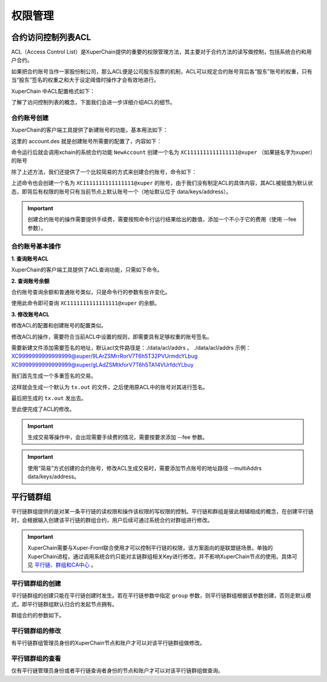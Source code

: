 权限管理
========

合约访问控制列表ACL
-------------------

ACL（Access Control List）是XuperChain提供的重要的权限管理方法，其主要对于合约方法的读写做控制，包括系统合约和用户合约。

如果把合约账号当作一家股份制公司，那么ACL便是公司股东投票的机制，ACL可以规定合约账号背后各“股东”账号的权重，只有当“股东”签名的权重之和大于设定阈值时操作才会有效地进行。

XuperChain 中ACL配置格式如下：

.. code-block:: python
    :linenos:

    {
        "pm": {
            "rule": 1,              # rule=1表示签名阈值策略，rule=2表示AKSet签名策略
            "acceptValue": 0.6      # acceptValue为签名需达到的阈值
        },
        "aksWeight": {              # aksWeight里规定了每个地址对应账号签名的权重
            "AK1": 0.3,
            "AK2": 0.3
        }
    }

了解了访问控制列表的概念，下面我们会进一步详细介绍ACL的细节。

合约账号创建
^^^^^^^^^^^^

XuperChain的客户端工具提供了新建账号的功能，基本用法如下：

.. code-block:: bash
    :linenos:

    xchain-cli account new --desc account.des

这里的 account.des 就是创建账号所需要的配置了，内容如下：

.. code-block:: python
    :linenos:

    {
        "module_name": "xkernel",
        "method_name": "NewAccount",
        "contract_name": "$acl",
        "args" : {
            "account_name": "1111111111111111",  # 说明：账号名称是16位数字组成的字符串
            # acl 中的内容注意转义
            "acl": "{\"pm\": {\"rule\": 1,\"acceptValue\": 0.6},\"aksWeight\": {\"AK1\": 0.3,\"AK2\": 0.3}}"
        }
    }

命令运行后就会调用xchain的系统合约功能 ``NewAccount`` 创建一个名为 ``XC1111111111111111@xuper`` （如果链名字为xuper）的账号

除了上述方法，我们还提供了一个比较简易的方式来创建合约账号，命令如下：

.. code-block:: bash
    :linenos:

    xchain-cli account new --account 1111111111111111 # 16位数字组成的字符串

上述命令也会创建一个名为 ``XC1111111111111111@xuper`` 的账号，由于我们没有制定ACL的具体内容，其ACL被赋值为默认状态，即背后有权限的账号只有当前节点上默认账号一个（地址默认位于 data/keys/address）。

.. Important::
    创建合约账号的操作需要提供手续费，需要按照命令行运行结果给出的数值，添加一个不小于它的费用（使用 --fee 参数）。

合约账号基本操作
^^^^^^^^^^^^^^^^

**1. 查询账号ACL**

XuperChain的客户端工具提供了ACL查询功能，只需如下命令。

.. code-block:: bash
    :linenos:

    xchain-cli acl query --account XC1111111111111111@xuper # account参数为合约账号名称

.. only:: html

    .. figure:: https://xchain-xuperunion.bj.bcebos.com/learning/queryacl.gif
        :alt: 查询合约账号ACL
        :align: center

        查询合约账号ACL

**2. 查询账号余额**

合约账号查询余额和普通账号类似，只是命令行的参数有些许变化。

.. code-block:: bash
    :linenos:

    ./xchain-cli account balance XC1111111111111111@xuper -H 127.0.0.1:37101

使用此命令即可查询 ``XC1111111111111111@xuper`` 的余额。

.. only:: html

    .. figure:: https://xchain-xuperunion.bj.bcebos.com/learning/contracct.gif
        :alt: 查询合约账号
        :align: center

        查询合约账号余额

**3. 修改账号ACL**

修改ACL的配置和创建账号的配置类似。

.. code-block:: python
    :linenos:

    {
        "module_name": "xkernel",
        "method_name": "SetAccountAcl",  # 这里的方法有了变更
        "contract_name": "$acl",
        "args" : {
            "account_name": "XC1111111111111111@xuper", #account_name在此处一定要写成XC.....@xuper的形式
            # acl字段为要修改成的新ACL
            "acl": "{\"pm\": {\"rule\": 1,\"acceptValue\": 0.6},\"aksWeight\": {\"AK3\": 0.3,\"AK4\": 0.3}}"
        }
    }

修改ACL的操作，需要符合当前ACL中设置的规则，即需要具有足够权重的账号签名。

需要新建文件添加需要签名的地址，默认acl文件路径是：./data/acl/addrs 。
./data/acl/addrs 示例：
XC9999999999999999@xuper/9LArZSMrrRorV7T6h5T32PVUrmdcYLbug
XC9999999999999999@xuper/gLAdZSMtkforV7T6h5TA14VUrfdcYLbuy

我们首先生成一个多重签名的交易。

.. code-block:: bash
    :linenos:

    ./xchain-cli multisig gen --desc acl_new.json --from XC1111111111111111@xuper

.. only:: html

    .. figure:: https://xchain-xuperunion.bj.bcebos.com/learning/modifyacl1.gif
        :alt: 生成多重签名交易
        :align: center

        成多重签名交易

这样就会生成一个默认为 ``tx.out`` 的文件，之后使用原ACL中的账号对其进行签名。

.. code-block:: bash
    :linenos:

    ./xchain-cli multisig sign --keys data/account/AK1 --output AK1.sign
    ./xchain-cli multisig sign --keys data/account/AK2 --output AK2.sign

.. only:: html

    .. figure:: https://xchain-xuperunion.bj.bcebos.com/learning/modifyacl2.gif
        :alt: 签名交易
        :align: center

        签名交易

最后把生成的 ``tx.out`` 发出去。

.. code-block:: bash
    :linenos:

    ./xchain-cli multisig send --tx tx.out AK1.sign,AK2.sign AK1.sign,AK2.sign

.. only:: html

    .. figure:: https://xchain-xuperunion.bj.bcebos.com/learning/modifyacl3.gif
        :alt: 发送交易
        :align: center

        发送交易

至此便完成了ACL的修改。

.. Important::
    生成交易等操作中，会出现需要手续费的情况，需要按要求添加 --fee 参数。

.. Important::
    使用“简易”方式创建的合约账号，修改ACL生成交易时，需要添加节点账号的地址路径 --multiAddrs data/keys/address。


平行链群组
----------

平行链群组提供的是对某一条平行链的读权限和操作该权限的写权限的控制。平行链和群组是彼此相辅相成的概念，在创建平行链时，会根据输入创建该平行链的群组合约，用户后续可通过系统合约对群组进行修改。

.. Important::
    XuperChain需要与Xuper-Front联合使用才可以控制平行链的权限，该方案面向的是联盟链场景。单独的XuperChain进程，通过调用系统合约只能对主链群组相关Key进行修改，并不影响XuperChain节点的使用。具体可见 `平行链、群组和CA中心 <../advanced_usage/parallel_chain.html#xuperchain>`_ 。


平行链群组的创建
^^^^^^^^^^^^^^^^

平行链群组的创建只能在平行链创建时发生。若在平行链参数中指定 ``group`` 参数，则平行链群组根据该参数创建，否则走默认模式，即平行链群组默认归合约发起节点拥有。

.. code-block:: bash
    :linenos:
    
    // 平行链参数形式
    {
        "name":$Blockchain_Name, // 平行链名称
        "data":$Genesis_Configuration，// 平行链创世块配置
        "group":$Group_Configuration // 平行链群组配置，若缺省则为默认配置
    }  

群组合约的参数如下。

.. code-block:: bash
    :linenos:

    // 平行链群组参数形式
    {
        "name": $Blockchain_Name, // 平行链群组名称必须与平行链名称相同
        "admin": [$Admin_Addresses], // 管理者列表，管理者拥有写该群组合约的权限
        "identities": [$Identities_Address] // 查询者列表，查询者仅拥有读该群组合约的权限，若同时也为管理者，则也有写权限
    }


平行链群组的修改
^^^^^^^^^^^^^^^^^
有平行链群组管理员身份的XuperChain节点和账户才可以对该平行链群组做修改。

.. code-block:: bash
    :linenos:

    // group参数在-a后面键入，下面是更改hello链的例子
    ./bin/xchain-cli xkernel invoke '$parachain' --method editGroup -a '{ "name":"hello","admin":"TeyyPLpp9L7QAcxHangtcHTu7HUZ6iydY;SmJG3rH2ZzYQ9ojxhbRCPwFiE9y6pD1Co;iYjtLcW6SVCiousAb5DFKWtWroahhEj4u"}' --fee 1000



平行链群组的查看
^^^^^^^^^^^^^^^^
仅有平行链管理员身份或者平行链查询者身份的节点和账户才可以对该平行链群组做查询。

.. code-block:: bash
    :linenos:

    // 下面是查看hello链群组信息的例子
    ./bin/xchain-cli xkernel query '$parachain' --method getGroup -a '{"name":"hello"}'

